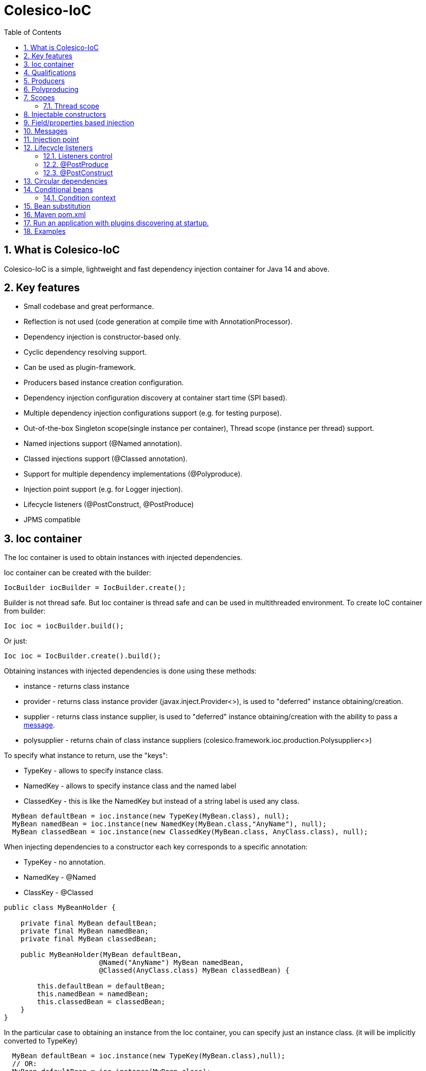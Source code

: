 [[intro]]
= Colesico-IoC
:toc:
:toclevels: 5
:numbered:

== What is Colesico-IoC

Colesico-IoC is a simple, lightweight and fast dependency injection container for Java 14 and above.

== Key features

* Small codebase and great performance.
* Reflection is not used (code generation at compile time with AnnotationProcessor).
* Dependency injection is constructor-based only.
* Cyclic dependency resolving support.
* Can be used as plugin-framework.
* Producers based instance creation configuration.
* Dependency injection configuration discovery at container start time (SPI based).
* Multiple dependency injection configurations support (e.g. for testing purpose).
* Out-of-the-box Singleton scope(single instance per container), Thread scope (instance per thread) support.
* Named injections support (@Named annotation).
* Classed injections support (@Classed annotation).
* Support for multiple dependency implementations (@Polyproduce).
* Injection point support (e.g. for Logger injection).
* Lifecycle listeners (@PostConstruct, @PostProduce)
* JPMS compatible

== Ioc container

The Ioc container is used to obtain instances with injected dependencies.

Ioc container can be created with the builder:

[source,java]
----
IocBuilder iocBuilder = IocBuilder.create();
----

Builder is not thread safe.
But Ioc container is thread safe and can be used in multithreaded environment.
To create IoC container from builder:

[source,java]
----
Ioc ioc = iocBuilder.build();
----

Or just:

[source,java]
----
Ioc ioc = IocBuilder.create().build();
----

Obtaining instances with injected dependencies is done using these methods:

* instance - returns class instance
* provider - returns class instance provider (javax.inject.Provider<>), is used to "deferred" instance obtaining/creation.
* supplier - returns class instance supplier, is used to "deferred" instance obtaining/creation with the ability to pass
  a  <<messages,message>>.
* polysupplier - returns chain of class instance suppliers (colesico.framework.ioc.production.Polysupplier<>)

To specify what instance to return, use the "keys":

* TypeKey - allows to specify instance class.
* NamedKey - allows to specify instance class and the named label
* ClassedKey - this is like the NamedKey but instead of a string label is used any class.

[source,java]
----
  MyBean defaultBean = ioc.instance(new TypeKey(MyBean.class), null);
  MyBean namedBean = ioc.instance(new NamedKey(MyBean.class,"AnyName"), null);
  MyBean classedBean = ioc.instance(new ClassedKey(MyBean.class, AnyClass.class), null);
----

When injecting dependencies to a constructor each key corresponds to a specific annotation:

* TypeKey - no annotation.
* NamedKey - @Named
* ClassKey - @Classed

[source,java]
----
public class MyBeanHolder {

    private final MyBean defaultBean;
    private final MyBean namedBean;
    private final MyBean classedBean;

    public MyBeanHolder(MyBean defaultBean,
                       @Named("AnyName") MyBean namedBean,
                       @Classed(AnyClass.class) MyBean classedBean) {

        this.defaultBean = defaultBean;
        this.namedBean = namedBean;
        this.classedBean = classedBean;
    }
}
----

In the particular case to obtaining an instance from the Ioc container, you can specify just an instance class. (it will be implicitly converted to TypeKey)

[source,java]
----
  MyBean defaultBean = ioc.instance(new TypeKey(MyBean.class),null);
  // OR:
  MyBean defaultBean = ioc.instance(MyBean.class);
----

== Qualifications

By default IoC uses the following qualifiers to disambiguate dependency injection:

* @Named - allows you to qualify a dependency using an any string name
* @Classed - the same as @Named but instead of a text name, it uses an arbitrary class

== Producers

The IoC container "finds out" about classes for dependencies injection with the producers.
Producer defines the instance creation way.
Producer is a plain java class annotated with @Producer annotation.

Creating an instance of a class is defined in two ways:

* Add @Produce annotation on a producer class.
* Define producer's public method.

@Produce annotation specifies an instance class.
In this case, the Ioc container will instantiate the instance simply by calling:
new MyClass (param1, paramN);

If need a custom logic to create an instance, define a public producer
method that should return the instance.
All public methods of the producer considered as a
provider-methods of instances of classes and used by the Ioc container
for creating instances.

Producer example:

[source,java]
----
@Producer
@Produce(MyImplementation.class)
@Produce(MyClass.class)
public class MyProducer {

    // Produce instance of MyInterface  (MyImplementation implements MyInterface) 
    @Singleton
    public MyInterface getMyInstance(MyImplementation impl){
        return impl;
    }

    // Produce instance for named dependency
    @Named("mynamed")
    public MyInterface getMyNamedInstance(MyImplementation impl){
        return impl;
    }
    
    // Manual instance creation MyBean
    public MyBean getMyBean(MyClass dependency1, MyInterface dependency2){
        return new MyBean( dependency1, dependency2);
    }
}
----

== Polyproducing

@Polyproduce annotation allows to specify that the IoC container may supply multiple instances for the dependency.
If this annotation is not applied to the producer method an attempt to define more than one instance producers (for the same class) will fails with ambiguous dependency error.

[source,java]
----
@Producer
public class MyProducer {

    public MyInterface getMyInstance1(MyImpl1 impl){
        return impl;
    }

    // This is ambiguous producing of MyInterface
    public MyInterface getMyInstance2(){
        return new MyImpl2();
    }



    @Polyproduce
    public MyBean getMyBean1(MyBeanImpl impl){
            return impl;
    }

    // Here is no ambiguous producing because of @Polyproduce
    @Polyproduce
    public MyBean getMyBean2(){
        return new MyBeanImpl2();
    }

}
----

== Scopes

The framework out-of-the-box supports the following scopes of instances:

* @Singleton - so-called local singleton.
One instance of class per Ioc container.
* @ThreadScoped - one instance  per thread


To define the instance scope you must specify an scope annotation(@Singleton и др) either on the instance class or on the producer provider-method.

Example:

[source,java]
----

@Singleton
public class MyBean1 {}

public class MyBean2 {}

@Producer
@Produce(MyBean1.class)
public class MyProducer{
   
   @Singleton
   public MyBean2 getMyBean2(){
      return new MyBean2();
   }
}
----

In this example the Instances of both classes MyBean1 and MyBean2 are singletones.

=== Thread scope

When the thread scope is used with threads from a thread pool,
before using it in a thread retrieved from the pool,
it is  mandatory need call ThreadScope.init() on the scope instance
and  call ThreadScope.destroy() before returning the thread to the pool.

== Injectable constructors

Classes for dependency injection may not have an explicitly defined constructor.
Ioc container will use the default constructor to create instances.
If more than one constructor declared, the one that will be used for dependency
injection must be annotated with @Inject annotation, otherwise the Ioc container
will use the first one in the class.
If the constructor is the only, the @Inject annotation is optional.

The constructor parameters can be annotated with the @Named, @Classed annotations
(for named/classed dependencies)

== Field/properties based injection

This kind of injection is not supported.

== Messages
[[messages]]

The messages are an instance supplying conception when it is possible to pass any object
as a parameter for instance creation. For example this may be used for Logger
creation with passing an InjectionPoint information.

To obtain message in producing method use the @Message annotation:

[source,java]
----

@Producer
public class MyProducer{

   public MyBean getMyBean(@Message MyMessage message){
      return new MyBeanImpl(message);
   }

}
----

To pass message for instance creation use the Supplier<T>

[source,java]
----

  public constructor(Supplier<MyBean> myBeanSup){
        MyMessage message = new MyMessage(...);
        MyBean myBean = myBeanSup.get(message);
  }
  
----

Or with IoC directly:

----
  MyMessage message = new MyMessage(...);
  MyBean myBean = ioc.instance(new TypeKey(MyBean.class), message);
----

== Injection point

In some cases it is useful to know the target class where the dependency injected.
For example, it can be required for the Logger injection.
To pass Injection point information to dependency producer use a @Contextual annotation,
and to obtain that Injection point in the producer use a @Message annotation and
InjectionPoint type parameter.
See logger injection detail example in the ioc-example source code.

Example:

[source,java]
----
@Producer
public class LogProducer {

    public Logger getLogger(@Message InjectionPoint ip) {
        return LoggerFactory.getLogger(ip.getTargetClass());
    }
}


@Sevice
public class ServiceBean{
    final Logger logger;

    @Inject
    public ServiceBean(@Contextual Logger logger){
        this.logger = logger;
    }
}
----

== Lifecycle listeners

IoC container supports the following lifecycle listeners:

* Post construct.
The bean public method annotated with _@PostConstruct_ annotation will be
invoked by the IoC container after a bean has been created and post produce listener
been invoked.
* Post produce.
_@PostProduce_ annotation should be applied to public producer method to declare post produce listener.
The post produce listener invoked by the IoC container to handle just produced instance.

=== Listeners control

By default, for the default producing (_@Produce_) post produce life cycle listeners invocation is disabled
and post construct is enabled. For the producing methods all listener invocation are disabled.
To enable listeners invocation for a specific instance use _@ListenersControl_ annotation on the producing
method or _@Produce.postProduce/postConstruct_ on default producing declarations.

=== @PostProduce

Post produce listener invoked before @PostConstruct listener.
Post produce listener method should accept producing instance as message and return the
same instance (or substituted)

Example:

[source,java]
----
@Producer
public class ConfigProducer{

    ...

    @PostProduce
    public Config initUndertowConfig(@Message Config config) {
        config.setValue("OK");
        return config;
    }
}
----

=== @PostConstruct

Post construct listener invoke by IoC container after the instance has been created.
To define a listener add @PostConstruct annotation on any no-params public instance class method.

== Circular dependencies

In case of circular dependencies use Provider<Type> instead of direct instance injection.

[source,java]
----
  public constructor(Provider<T> dependencyProvider){
        ...
  }
----

== Conditional beans

To define a conditional instance producing (for example for test cases) use @Requires annotation.
It allows to specify condition checking class be used to make a decision to include producing factory to IoC Container.
(To use the given producing method or not)

Condition checking class is a class implements colesico.framework.ioc.conditional.Condition interface.
It's method isMet(ConditionContext context) invoked by IoC builder to determine should a given producing factory
to be involved or not.

Example:

[source,java]
----
@Producer
@Produce(TestBean.class)
public class ConditionalProducer {

    // This instance will only be created for an enabled test condition
    @Requires(TestCondition.class)
    public IBean getTestBean(TestBean impl) {
        return impl;
    }

}
----

=== Condition context

Condition context is used to pass any value to condition checking beans.
That values can be used to make a decision.
Condition context values can be set with *IoCBuilder.getConditionContext().setAttribute()* method

Condition checking beans for storing state can use not only the context but also static variables.

Example:

[source,java]
----
public class TestCondition implements Condition {

    private static boolean enabled = false;

    public static synchronized void enable() {
        enabled = true;
    }

    public static synchronized void disable() {
        enabled = false;
    }

    @Override
    public boolean isMet(ConditionContext context) {
        return enabled;
    }
}
----

== Bean substitution

It is possible to overriding existing beans to customize behaviour for testing purposes or a plugins support.
IoC module provides an explicit @Substitute annotation, which allows to specify bean replacement and integrates with support for Conditional Beans.

[source,java]
----

@Producer
@Produce(CustomBean.class)
public class CustomBeanProducer {

    @Substitute
    public BeanInterface getPlugin(CustomBean impl){
        return impl;
    }
}
----

TIP: @Substitute annotation allows specifying *substitution rank*  (substitution priority)

== Maven pom.xml

Specify dependence:

----
        <dependency>
            <groupId>net.colesico.framework</groupId>
            <artifactId>colesico-ioc</artifactId>
            <version>${colesico.version}</version>
        </dependency>
----

Specify annotation processor:

----
            <plugin>
                <groupId>org.apache.maven.plugins</groupId>
                <artifactId>maven-compiler-plugin</artifactId>
                <version>${maven-compiler-plugin.version}</version>
                <configuration>
                    <source>${maven.compiler.source}</source>
                    <target>${maven.compiler.target}</target>
                    <encoding>${project.build.sourceEncoding}</encoding>
                    <annotationProcessorPaths>
                        <path>
                            <groupId>net.colesico.framework</groupId>
                            <artifactId>colesico-ioc</artifactId>
                            <version>${colesico.version}</version>
                        </path>
                    </annotationProcessorPaths>
                </configuration>
            </plugin>        
        
----

== Run an application with plugins discovering at startup.

Ioc container discovers producers with ServiceLoader.
If the application consists of several files (in lib/* dir.), and
another files (e.g. plugins, modules etc) will be added later without
rebuilding the main project, in order the IoC container can discover
the all providers in these separate jar files run the application with
a command:

----
java -cp lib/*;myapp-1.0.jar my.app.Main
----

When run by a command like:

----
 java -jar  myapp-1.0.jar
----

IoC producers in external jar files in the folder lib/* that added without rebuilding the project will not be discovered.

== Examples

See full source code in the framework source code section #examples/ioc-example#


